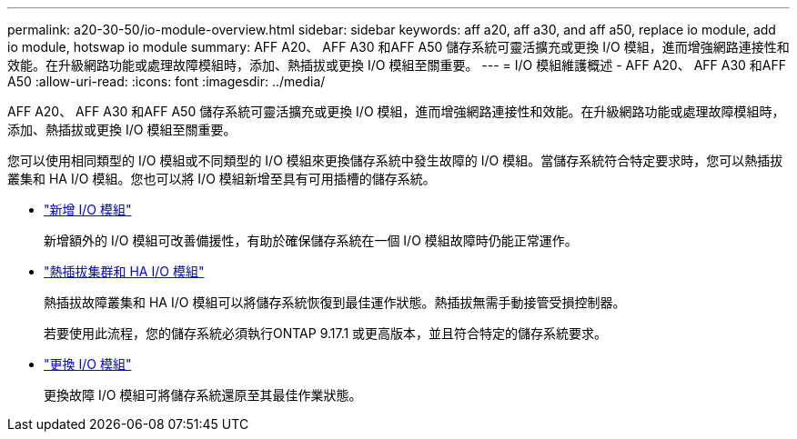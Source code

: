 ---
permalink: a20-30-50/io-module-overview.html 
sidebar: sidebar 
keywords: aff a20, aff a30, and aff a50, replace io module, add io module, hotswap io module 
summary: AFF A20、 AFF A30 和AFF A50 儲存系統可靈活擴充或更換 I/O 模組，進而增強網路連接性和效能。在升級網路功能或處理故障模組時，添加、熱插拔或更換 I/O 模組至關重要。 
---
= I/O 模組維護概述 - AFF A20、 AFF A30 和AFF A50
:allow-uri-read: 
:icons: font
:imagesdir: ../media/


[role="lead"]
AFF A20、 AFF A30 和AFF A50 儲存系統可靈活擴充或更換 I/O 模組，進而增強網路連接性和效能。在升級網路功能或處理故障模組時，添加、熱插拔或更換 I/O 模組至關重要。

您可以使用相同類型的 I/O 模組或不同類型的 I/O 模組來更換儲存系統中發生故障的 I/O 模組。當儲存系統符合特定要求時，您可以熱插拔叢集和 HA I/O 模組。您也可以將 I/O 模組新增至具有可用插槽的儲存系統。

* link:io-module-add.html["新增 I/O 模組"]
+
新增額外的 I/O 模組可改善備援性，有助於確保儲存系統在一個 I/O 模組故障時仍能正常運作。

* link:io-module-hotswap-ha-slot4.html["熱插拔集群和 HA I/O 模組"]
+
熱插拔故障叢集和 HA I/O 模組可以將儲存系統恢復到最佳運作狀態。熱插拔無需手動接管受損控制器。

+
若要使用此流程，您的儲存系統必須執行ONTAP 9.17.1 或更高版本，並且符合特定的儲存系統要求。

* link:io-module-replace.html["更換 I/O 模組"]
+
更換故障 I/O 模組可將儲存系統還原至其最佳作業狀態。


